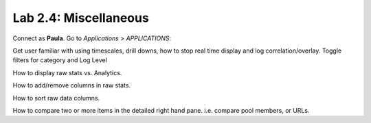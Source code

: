 Lab 2.4: Miscellaneous
----------------------
Connect as **Paula**.
Go to *Applications* > *APPLICATIONS*:

Get user familiar with using timescales, drill downs, how to stop real time display and log correlation/overlay.
Toggle filters for category and Log Level

How to display raw stats vs. Analytics.

How to add/remove columns in raw stats.

How to sort raw data columns.

How to compare two or more items in the detailed right hand pane. i.e. compare pool members, or URLs.
